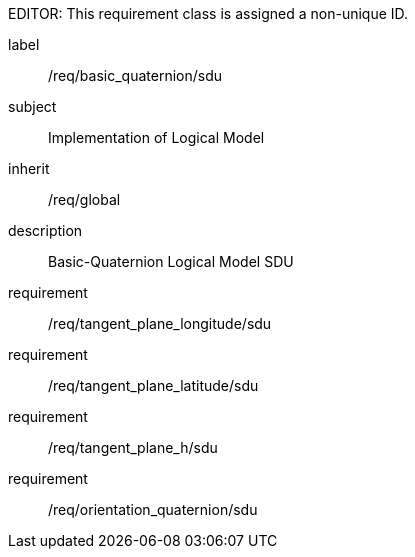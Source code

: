 
EDITOR: This requirement class is assigned a non-unique ID.

[requirements_class]
====
[%metadata]
label:: /req/basic_quaternion/sdu
subject:: Implementation of Logical Model
inherit:: /req/global
description:: Basic-Quaternion Logical Model SDU

requirement:: /req/tangent_plane_longitude/sdu
requirement:: /req/tangent_plane_latitude/sdu
requirement:: /req/tangent_plane_h/sdu
requirement:: /req/orientation_quaternion/sdu
====
